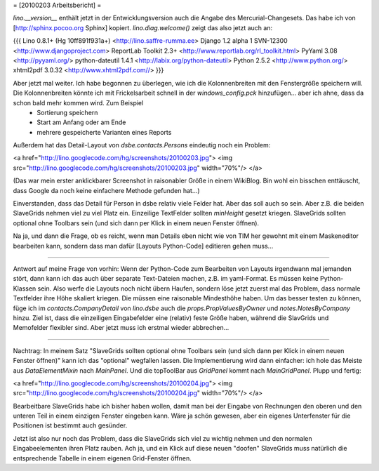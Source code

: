= [20100203 Arbeitsbericht] =

`lino.__version__` enthält jetzt in der Entwicklungsversion auch die Angabe des Mercurial-Changesets. Das habe ich von [http://sphinx.pocoo.org Sphinx] kopiert.
`lino.diag.welcome()` zeigt das also jetzt auch an:

{{{
Lino 0.8.1+ (Hg 10ff891f931a+) <http://lino.saffre-rumma.ee>
Django 1.2 alpha 1 SVN-12300 <http://www.djangoproject.com>
ReportLab Toolkit 2.3+ <http://www.reportlab.org/rl_toolkit.html>
PyYaml 3.08 <http://pyyaml.org/>
python-dateutil 1.4.1 <http://labix.org/python-dateutil>
Python 2.5.2 <http://www.python.org/>
xhtml2pdf 3.0.32 <http://www.xhtml2pdf.com//>
}}}


Aber jetzt mal weiter. Ich habe begonnen zu überlegen, wie ich die Kolonnenbreiten mit den Fenstergröße speichern will. Die Kolonnenbreiten könnte ich mit Frickelsarbeit schnell in der `windows_config.pck` hinzufügen... aber ich ahne, dass da schon bald mehr kommen wird. Zum Beispiel 
 * Sortierung speichern
 * Start am Anfang oder am Ende
 * mehrere gespeicherte Varianten eines Reports

Außerdem hat das Detail-Layout von `dsbe.contacts.Persons` eindeutig noch ein Problem:

<a href="http://lino.googlecode.com/hg/screenshots/20100203.jpg">
<img src="http://lino.googlecode.com/hg/screenshots/20100203.jpg" width="70%"/>
</a>

(Das war mein erster anklickbarer Screenshot in raisonabler Größe in einem WikiBlog. Bin wohl ein bisschen enttäuscht, dass Google da noch keine einfachere Methode gefunden hat...)

Einverstanden, dass das Detail für Person in dsbe relativ viele Felder hat. Aber das soll auch so sein. Aber z.B. die beiden SlaveGrids nehmen viel zu viel Platz ein. Einzeilige TextFelder sollten `minHeight` gesetzt kriegen. SlaveGrids sollten optional ohne Toolbars sein (und sich dann per Klick in einem neuen Fenster öffnen).

Na ja, und dann die Frage, ob es reicht, wenn man Details eben nicht wie von TIM her gewohnt mit einem Maskeneditor bearbeiten kann, sondern dass man dafür [Layouts Python-Code] editieren gehen muss...

----

Antwort auf meine Frage von vorhin: Wenn der Python-Code zum Bearbeiten von Layouts irgendwann mal jemanden stört, dann kann ich das auch über separate Text-Dateien machen, z.B. im yaml-Format. Es müssen keine Python-Klassen sein. Also werfe die Layouts noch nicht übern Haufen, sondern löse jetzt zuerst mal das Problem, dass normale Textfelder ihre Höhe skaliert kriegen. Die müssen eine raisonable Mindesthöhe haben.
Um das besser testen zu können, füge ich im `contacts.CompanyDetail` von `lino.dsbe` auch die `props.PropValuesByOwner` und `notes.NotesByCompany` hinzu.
Ziel ist, dass die einzeiligen Eingabefelder eine (relativ) feste Größe haben, während die SlavGrids und Memofelder flexibler sind. Aber jetzt muss ich erstmal wieder abbrechen...

----

Nachtrag: In meinem Satz "SlaveGrids sollten optional ohne Toolbars sein (und sich dann per Klick in einem neuen Fenster öffnen)" kann ich das "optional" wegfallen lassen. Die Implementierung wird dann einfacher: ich hole das Meiste aus `DataElementMixin` nach `MainPanel`. Und die topToolBar aus `GridPanel` kommt nach `MainGridPanel`. Plupp und fertig:

<a href="http://lino.googlecode.com/hg/screenshots/20100204.jpg">
<img src="http://lino.googlecode.com/hg/screenshots/20100204.jpg" width="70%"/>
</a>

Bearbeitbare SlaveGrids habe ich bisher haben wollen, damit man bei der Eingabe von Rechnungen den oberen und den unteren Teil in einem einzigen Fenster eingeben kann. Wäre ja schön gewesen, aber ein eigenes Unterfenster für die Positionen ist bestimmt auch gesünder. 

Jetzt ist also nur noch das Problem, dass die SlaveGrids sich viel zu wichtig nehmen und den normalen Eingabeelementen ihren Platz rauben. 
Ach ja, und ein Klick auf diese neuen "doofen" SlaveGrids muss natürlich die entsprechende Tabelle in einem eigenen Grid-Fenster öffnen.